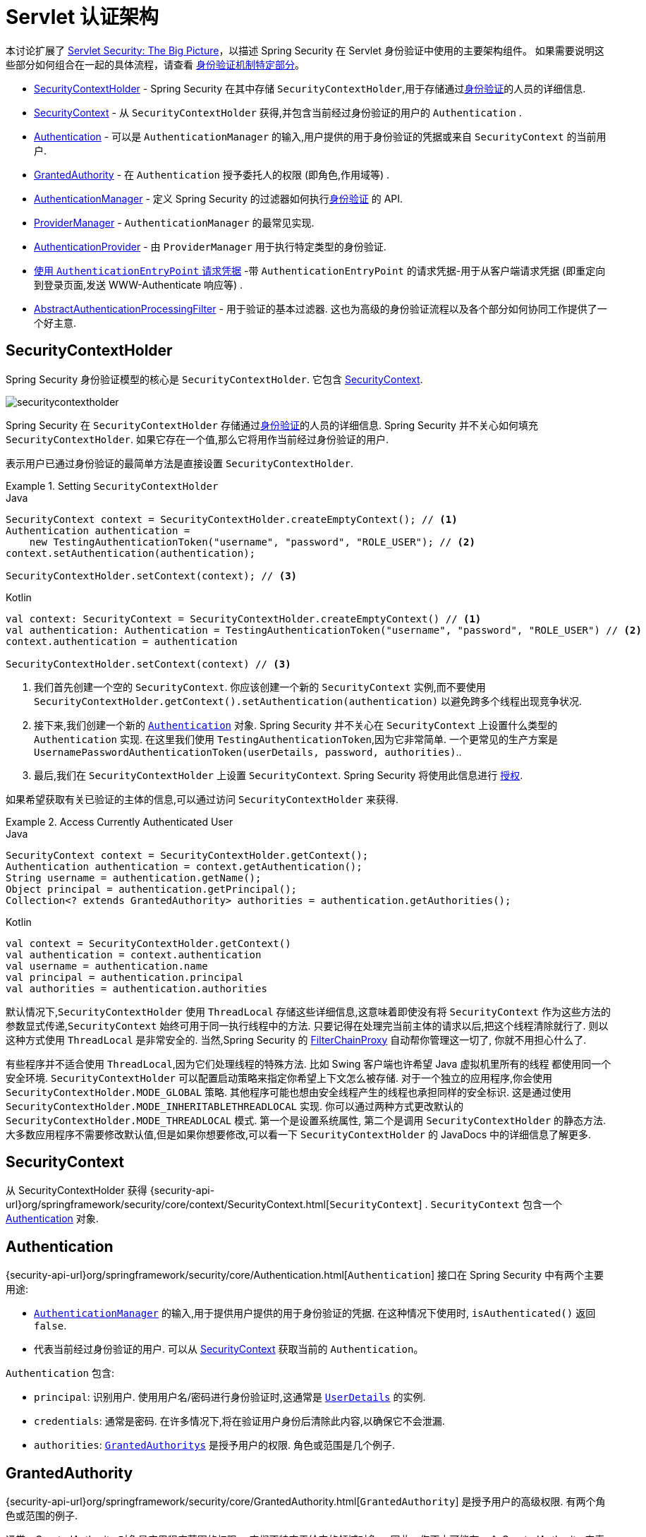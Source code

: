 [[servlet-authentication-architecture]]
= Servlet 认证架构

本讨论扩展了 <<servlet-architecture,Servlet Security: The Big Picture>>，以描述 Spring Security 在 Servlet 身份验证中使用的主要架构组件。
如果需要说明这些部分如何组合在一起的具体流程，请查看 <<servlet-authentication-mechanisms,身份验证机制特定部分>>。

* <<servlet-authentication-securitycontextholder>> - Spring Security 在其中存储 `SecurityContextHolder`,用于存储通过<<authentication,身份验证>>的人员的详细信息.
* <<servlet-authentication-securitycontext>> - 从 `SecurityContextHolder` 获得,并包含当前经过身份验证的用户的 `Authentication` .
* <<servlet-authentication-authentication>> - 可以是 `AuthenticationManager` 的输入,用户提供的用于身份验证的凭据或来自 `SecurityContext` 的当前用户.
* <<servlet-authentication-granted-authority>> - 在 `Authentication` 授予委托人的权限 (即角色,作用域等) .
* <<servlet-authentication-authenticationmanager>> -  定义 Spring Security 的过滤器如何执行<<authentication,身份验证>> 的 API.
* <<servlet-authentication-providermanager>> -  `AuthenticationManager` 的最常见实现.
* <<servlet-authentication-authenticationprovider>> - 由 `ProviderManager` 用于执行特定类型的身份验证.
* <<servlet-authentication-authenticationentrypoint>> -带 `AuthenticationEntryPoint` 的请求凭据-用于从客户端请求凭据 (即重定向到登录页面,发送 WWW-Authenticate 响应等) .
* <<servlet-authentication-abstractprocessingfilter>> - 用于验证的基本过滤器.  这也为高级的身份验证流程以及各个部分如何协同工作提供了一个好主意.

[[servlet-authentication-securitycontextholder]]
== SecurityContextHolder

:figures: {image-resource}/servlet/authentication/architecture

Spring Security 身份验证模型的核心是 `SecurityContextHolder`.  它包含 <<servlet-authentication-securitycontext,SecurityContext>>.

image::{figures}/securitycontextholder.png[]

Spring Security 在 `SecurityContextHolder` 存储通过<<authentication,身份验证>>的人员的详细信息.  Spring Security 并不关心如何填充 `SecurityContextHolder`.  如果它存在一个值,那么它将用作当前经过身份验证的用户.

表示用户已通过身份验证的最简单方法是直接设置 `SecurityContextHolder`.

.Setting `SecurityContextHolder`
====
.Java
[source,java,role="primary"]
----
SecurityContext context = SecurityContextHolder.createEmptyContext(); // <1>
Authentication authentication =
    new TestingAuthenticationToken("username", "password", "ROLE_USER"); // <2>
context.setAuthentication(authentication);

SecurityContextHolder.setContext(context); // <3>
----

.Kotlin
[source,kotlin,role="secondary"]
----
val context: SecurityContext = SecurityContextHolder.createEmptyContext() // <1>
val authentication: Authentication = TestingAuthenticationToken("username", "password", "ROLE_USER") // <2>
context.authentication = authentication

SecurityContextHolder.setContext(context) // <3>
----
<1> 我们首先创建一个空的 `SecurityContext`.  你应该创建一个新的 `SecurityContext` 实例,而不要使用 `SecurityContextHolder.getContext().setAuthentication(authentication)`  以避免跨多个线程出现竞争状况.
<2> 接下来,我们创建一个新的  <<servlet-authentication-authentication,`Authentication`>>  对象.  Spring Security 并不关心在 `SecurityContext` 上设置什么类型的 `Authentication` 实现.
在这里我们使用 `TestingAuthenticationToken`,因为它非常简单.  一个更常见的生产方案是  `UsernamePasswordAuthenticationToken(userDetails, password, authorities)`..
<3> 最后,我们在 `SecurityContextHolder` 上设置 `SecurityContext`.  Spring Security 将使用此信息进行  <<servlet-authorization,授权>>.
====

如果希望获取有关已验证的主体的信息,可以通过访问 `SecurityContextHolder` 来获得.

.Access Currently Authenticated User
====
.Java
[source,java,role="primary"]
----
SecurityContext context = SecurityContextHolder.getContext();
Authentication authentication = context.getAuthentication();
String username = authentication.getName();
Object principal = authentication.getPrincipal();
Collection<? extends GrantedAuthority> authorities = authentication.getAuthorities();
----

.Kotlin
[source,kotlin,role="secondary"]
----
val context = SecurityContextHolder.getContext()
val authentication = context.authentication
val username = authentication.name
val principal = authentication.principal
val authorities = authentication.authorities
----
====

// FIXME: add links to HttpServletRequest.getRemoteUser() and @CurrentSecurityContext @AuthenticationPrincipal

默认情况下,`SecurityContextHolder` 使用 `ThreadLocal` 存储这些详细信息,这意味着即使没有将 `SecurityContext` 作为这些方法的参数显式传递,`SecurityContext` 始终可用于同一执行线程中的方法.
只要记得在处理完当前主体的请求以后,把这个线程清除就行了. 则以这种方式使用 `ThreadLocal` 是非常安全的. 当然,Spring Security 的 <<servlet-filterchainproxy,FilterChainProxy>> 自动帮你管理这一切了, 你就不用担心什么了.

有些程序并不适合使用 `ThreadLocal`,因为它们处理线程的特殊方法. 比如 Swing 客户端也许希望 Java 虚拟机里所有的线程 都使用同一个安全环境. `SecurityContextHolder` 可以配置启动策略来指定你希望上下文怎么被存储.
对于一个独立的应用程序,你会使用 `SecurityContextHolder.MODE_GLOBAL` 策略.
其他程序可能也想由安全线程产生的线程也承担同样的安全标识. 这是通过使用 `SecurityContextHolder.MODE_INHERITABLETHREADLOCAL` 实现. 你可以通过两种方式更改默认的 `SecurityContextHolder.MODE_THREADLOCAL` 模式. 第一个是设置系统属性,
第二个是调用 `SecurityContextHolder` 的静态方法. 大多数应用程序不需要修改默认值,但是如果你想要修改,可以看一下 `SecurityContextHolder` 的 JavaDocs 中的详细信息了解更多.


[[servlet-authentication-securitycontext]]
== SecurityContext

从 SecurityContextHolder 获得 {security-api-url}org/springframework/security/core/context/SecurityContext.html[`SecurityContext`] .  `SecurityContext` 包含一个 <<servlet-authentication-authentication,Authentication>> 对象.

[[servlet-authentication-authentication]]
== Authentication

{security-api-url}org/springframework/security/core/Authentication.html[`Authentication`]  接口在 Spring Security 中有两个主要用途:

* <<servlet-authentication-authenticationmanager,`AuthenticationManager`>>  的输入,用于提供用户提供的用于身份验证的凭据.  在这种情况下使用时, `isAuthenticated()` 返回 `false`.
*  代表当前经过身份验证的用户.  可以从 <<servlet-authentication-securitycontext,SecurityContext>> 获取当前的 `Authentication`。

`Authentication` 包含:

* `principal`: 识别用户.  使用用户名/密码进行身份验证时,这通常是  <<servlet-authentication-userdetails,`UserDetails`>> 的实例.
* `credentials`: 通常是密码.  在许多情况下,将在验证用户身份后清除此内容,以确保它不会泄漏.
* `authorities`: <<servlet-authentication-granted-authority,`GrantedAuthoritys`>> 是授予用户的权限.  角色或范围是几个例子.


[[servlet-authentication-granted-authority]]
== GrantedAuthority

{security-api-url}org/springframework/security/core/GrantedAuthority.html[`GrantedAuthority`] 是授予用户的高级权限.  有两个角色或范围的例子.

通常，GrantedAuthority 对象是应用程序范围的权限。 它们不特定于给定的领域对象。 因此，您不太可能有一个 GrantedAuthority 来表示对 Employee 对象编号 54 的许可，因为如果有数千个这样的权限，您将很快耗尽内存（或者至少会导致应用程序花费很长时间 验证用户）。 当然，Spring Security 明确设计用于处理这种常见需求，但您应该为此目的使用项目的领域对象安全功能。

您可以从 <<servlet-authentication-authentication,`Authentication.getAuthorities()`>> 方法获取 `GrantedAuthority` 实例。. 这个方法提供了 `GrantedAuthority` 对象集合. 毫无疑问,`GrantedAuthority` 是赋予到主体的权限.
这些权限通常使用角色表示,比如 `ROLE_ADMINISTRATOR` 或 `ROLE_HR_SUPERVISOR`. 这些角色会在后面,对 web 验证,方法验证和领域对象验证进行配置.
Spring Security 的其他部分用来拦截这些权限,期望他们被表现出现. `GrantedAuthority` 对象通常是使用  <<servlet-authentication-userdetailsservice,`UserDetailsService`>> 读取的.

通常情况下,`GrantedAuthority` 对象是应用程序范围下的授权. 它们不会特意分配给一个特定的领域对象. 因此,你不能设置一个 `GrantedAuthority`,让他有权限展示编号54的 `Employee` 对象,
因为如果有成千上万的这种授权,你会很快用光内存(或者,至少,导致程序花费大量时间去验证一个用户). 当然,Spring Security 被明确设计成处理常见的需求,但是你最好别因为这个目的使用项目领 domain 安全功能.


[[servlet-authentication-authenticationmanager]]
== AuthenticationManager

{security-api-url}org/springframework/security/authentication/AuthenticationManager.html[`AuthenticationManager`]  是用于定义 Spring Security 的过滤器如何执行 <<authentication,身份验证>>的API.
然后,由调用 `AuthenticationManager` 的控制器(即 Spring Security 的 <<servlet-security-filters,Spring Security 的过滤器>>) 在 <<servlet-authentication-securitycontextholder,SecurityContextHolder>>  上设置返回的身份验证.
如果您不与 Spring Security 的过滤器实例集成,则可以直接设置 `SecurityContextHolder`,并且不需要使用 `AuthenticationManager`.

虽然 `AuthenticationManager` 的实现可以是任何东西,但最常见的实现是  <<servlet-authentication-providermanager,`ProviderManager`>>.
// FIXME: add configuration


[[servlet-authentication-providermanager]]
== ProviderManager
:figures: {image-resource}/servlet/authentication/architecture

{security-api-url}org/springframework/security/authentication/ProviderManager.html[`ProviderManager`] 是 <<servlet-authentication-authenticationmanager,`AuthenticationManager`>> 的最常用实现.  `ProviderManager` 委托给 <<servlet-authentication-authenticationprovider,``AuthenticationProvider``s>> 列表.
每个 `AuthenticationProvider` 实例都有可能认证成功或失败,或者表明它不能做出决定并允许下一个 `AuthenticationProvider` 进行决定.  如果没有一个已配置的 `AuthenticationProviders` 可以进行身份验证,则身份验证将失败,并显示 `ProviderNotFoundException`,这是一个特殊的 `AuthenticationException`,它指示未配置 `ProviderManager` 支持传递给它的身份验证类型.

image::{figures}/providermanager.png[]

实际上,每个 `AuthenticationProvider` 都知道如何执行特定类型的身份验证.  例如,一个 `AuthenticationProvider` 可能能够验证用户名/密码,而另一个可能能够验证SAML断言.
这允许每个 `AuthenticationProvider` 进行非常特定类型的身份验证,同时支持多种类型的身份验证,并且仅暴露一个 `AuthenticationManager` bean.

`ProviderManager` 还允许配置可选的父 `AuthenticationManager`,如果没有 `AuthenticationProvider` 可以执行身份验证,请咨询该父对象.  父级可以是任何类型的 `AuthenticationManager`,但通常是 `ProviderManager` 的实例.

image::{figures}/providermanager-parent.png[]

实际上,多个 `ProviderManager` 实例可能共享同一个父 `AuthenticationManager`.  在存在多个具有相同身份验证(共享的父 `AuthenticationManager`) 但又具有不同身份验证机制(不同 `ProviderManager` 实例) 的多个  <<servlet-securityfilterchain,`SecurityFilterChain`>> 实例的情况下,这种情况有些常见.

image::{figures}/providermanagers-parent.png[]

[[servlet-authentication-providermanager-erasing-credentials]]
默认情况下,`ProviderManager` 会尝试清除身份验证对象中所有敏感的凭据信息,这些信息将返回请求成功的 Authentication .  这样可以防止密码之类的信息在 `HttpSession` 中的保留时间超过所需的时间.

例如,在使用用户对象的缓存来提高无状态应用程序的性能时,这可能会导致问题.  如果身份验证包含对缓存中对象的引用(例如 `UserDetails` 实例) ,并且已删除其凭据,则将无法再对缓存的值进行身份验证.
如果使用缓存,则需要考虑到这一点.  一个明显的解决方案是首先在缓存实现中或在创建返回的 `Authentication` 对象的 `AuthenticationProvider` 中创建对象的副本.
或者,您可以在 {security-api-url}org/springframework/security/authentication/ProviderManager.html[Javadoc] 上禁用 `deleteCredentialsAfterAuthentication` 属性.  有关更多信息,请参见 Javadoc.


[[servlet-authentication-authenticationprovider]]
== AuthenticationProvider

可以将多个  {security-api-url}org/springframework/security/authentication/AuthenticationProvider.html[``AuthenticationProvider``s]  注入  <<servlet-authentication-providermanager,`ProviderManager`>>.
每个 `AuthenticationProvider` 执行特定类型的身份验证.  例如,<<servlet-authentication-daoauthenticationprovider,`DaoAuthenticationProvider`>>  支持基于用户名/密码的身份验证,而 `JwtAuthenticationProvider` 支持对 JWT 令牌的身份验证.


[[servlet-authentication-authenticationentrypoint]]
== 使用 `AuthenticationEntryPoint` 请求凭据

{security-api-url}org/springframework/security/web/AuthenticationEntryPoint.html[`AuthenticationEntryPoint`]  用于发送 HTTP 响应,以从客户端请求凭据.

有时,客户端会主动包含凭据 (例如用户名/密码) 以请求资源.  在这些情况下,Spring Security 不需要提供 HTTP 响应来从客户端请求凭据,因为它们已经包含在内.

在其他情况下,客户端将对未经授权访问的资源发出未经身份验证的请求.  在这种情况下,`AuthenticationEntryPoint` 的实现用于从客户端请求凭据.  `AuthenticationEntryPoint` 实现可能会执行<<servlet-authentication-form,重定向到登录页面>>,
使用 <<servlet-authentication-basic,WWW-Authenticate>>  header 进行响应等.

// FIXME: authenticationsuccesshandler
// FIXME: authenticationfailurehandler

[[servlet-authentication-abstractprocessingfilter]]
== AbstractAuthenticationProcessingFilter
:figures: {image-resource}/servlet/authentication/architecture

{security-api-url}org/springframework/security/web/authentication/AbstractAuthenticationProcessingFilter.html[`AbstractAuthenticationProcessingFilter`] 用作验证用户凭据的基本过滤器.
在对凭证进行身份验证之前,Spring Security 通常使用 `AuthenticationEntryPoint` 请求凭证.

接下来,`AbstractAuthenticationProcessingFilter` 可以对提交给它的任何身份验证请求进行身份验证.

image::{figures}/abstractauthenticationprocessingfilter.png[]

image:{image-resource}/icons/number_1.png[] 当用户提交其凭据时,`AbstractAuthenticationProcessingFilter` 从要验证的 HttpServletRequest 创建一个  <<servlet-authentication-authentication,`Authentication`>> .
创建的身份验证类型取决于 `AbstractAuthenticationProcessingFilter` 的子类.  例如, <<servlet-authentication-usernamepasswordauthenticationfilter,`UsernamePasswordAuthenticationFilter`>>
根据在 `HttpServletRequest` 中提交的用户名和密码来创建 `UsernamePasswordAuthenticationToken`.

image:{image-resource}/icons/number_2.png[] 接下来,将 . <<servlet-authentication-authentication,`Authentication`>> 传递到 <<servlet-authentication-authenticationmanager,`AuthenticationManager`>> 进行身份验证

image:{image-resource}/icons/number_3.png[] 如果身份验证失败,则失败

* 已清除 <<servlet-authentication-securitycontextholder,SecurityContextHolder>>.
* `RememberMeServices.loginFail` 被调用.  如果 RememberMeServices 未配置,则为空.
See the {security-api-url}org/springframework/security/web/authentication/rememberme/package-frame.html[`rememberme`] package.
* `AuthenticationFailureHandler` 被调用.
See the {security-api-url}org/springframework/security/web/authentication/AuthenticationFailureHandler.html[`AuthenticationFailureHandler`] interface.

image:{image-resource}/icons/number_4.png[] 如果身份验证成功,则为成功.

* 新的登录通知 `SessionAuthenticationStrategy`.
See the {security-api-url}org/springframework/security/web/authentication/session/SessionAuthenticationStrategy.html[`SessionAuthenticationStrategy`] interface.

* <<servlet-authentication-authentication,Authentication >> 是在 <<servlet-authentication-securitycontextholder,SecurityContextHolder>> 上设置的.  之后,`SecurityContextPersistenceFilter` 将 `SecurityContext` 保存到 `HttpSession` 中.
See the {security-api-url}org/springframework/security/web/context/SecurityContextPersistenceFilter.html[`SecurityContextPersistenceFilter`] class.
* `RememberMeServices.loginSuccess` 被调用.  如果 RememberMeServices 未配置,则为空.
See the {security-api-url}org/springframework/security/web/authentication/rememberme/package-frame.html[`rememberme`] package.
* `ApplicationEventPublisher` 发布一个 `InteractiveAuthenticationSuccessEvent`.
* `AuthenticationSuccessHandler` 被调用.
See the {security-api-url}org/springframework/security/web/authentication/AuthenticationSuccessHandler.html[`AuthenticationSuccessHandler`] interface.


// daoauthenticationprovider (goes in username/password)

